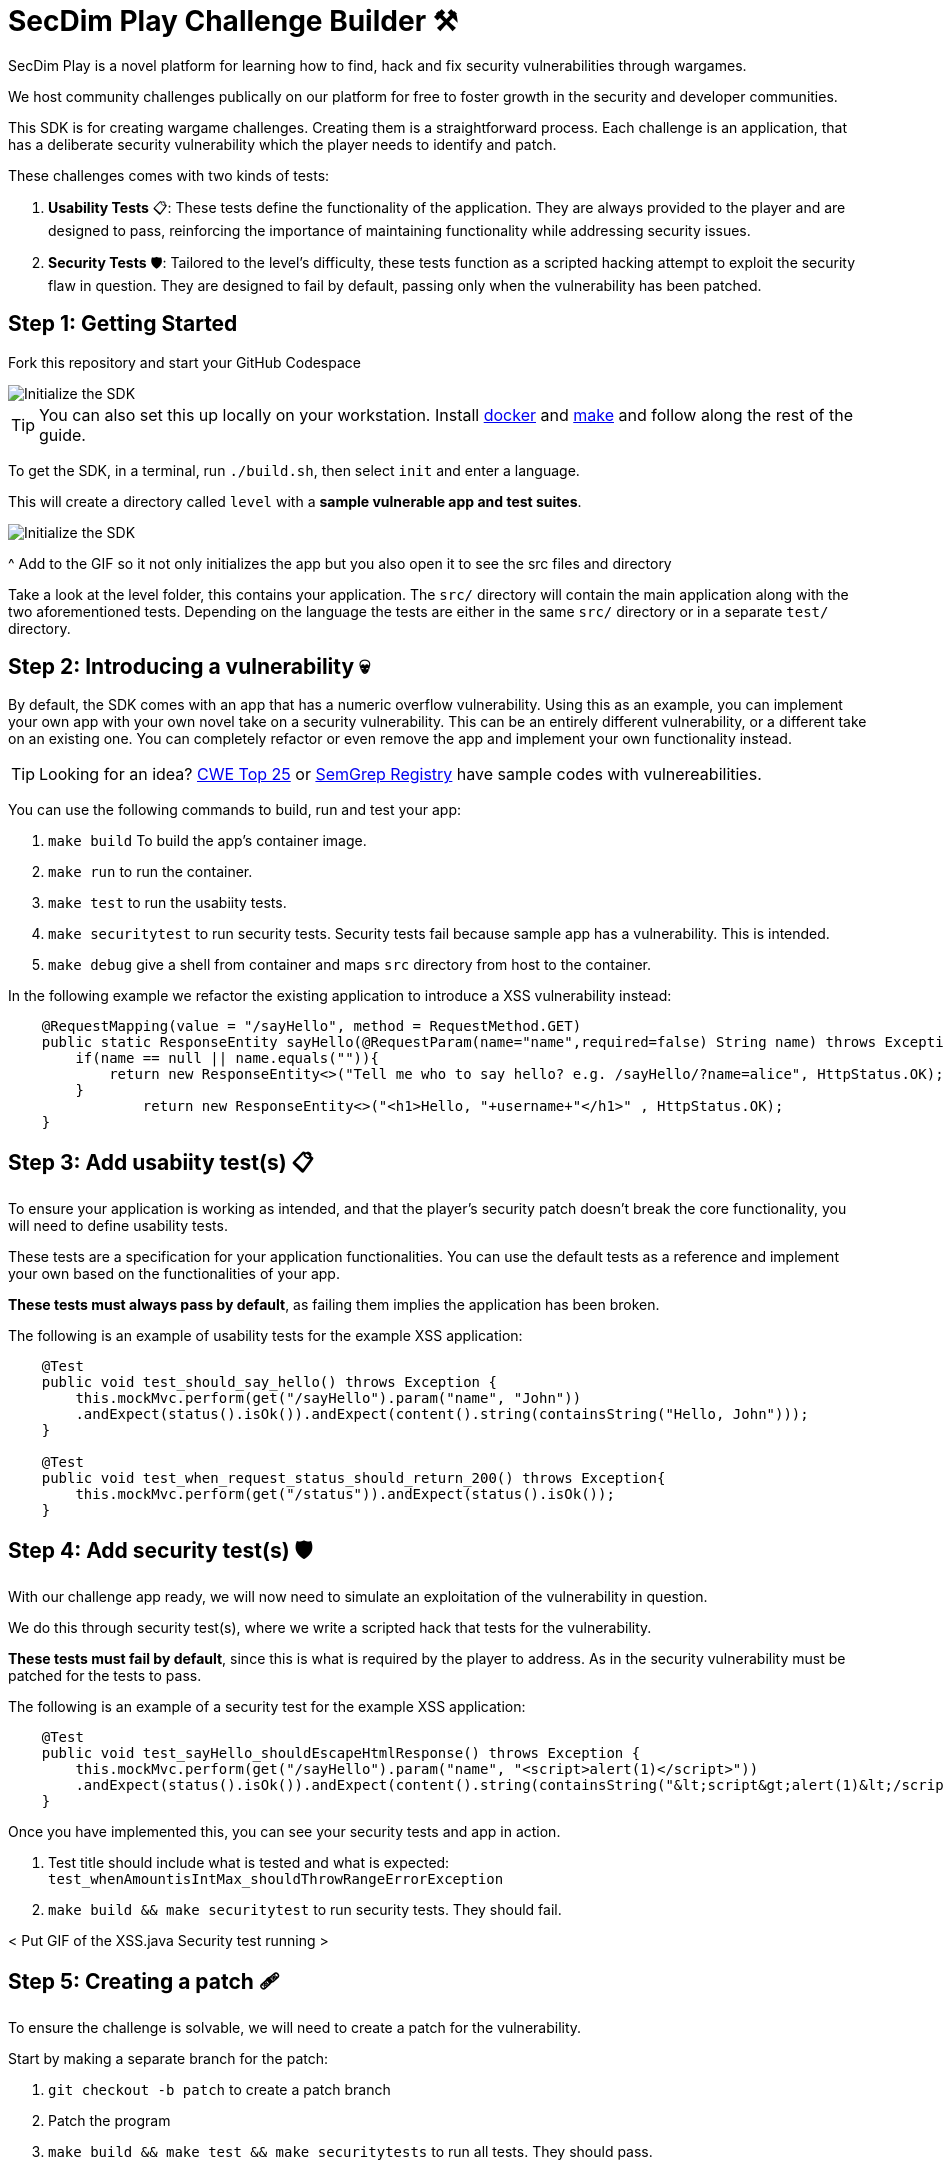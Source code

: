 = SecDim Play Challenge Builder ⚒️

SecDim Play is a novel platform for learning how to find, hack and fix security vulnerabilities through wargames. 

We host community challenges publically on our platform for free to foster growth in the security and developer communities.

This SDK is for creating wargame challenges. Creating them is a straightforward process. Each challenge is an application, that has a deliberate security vulnerability which the player needs to identify and patch. 

These challenges comes with two kinds of tests:

1. **Usability Tests** 📋: These tests define the functionality of the application. They are always provided to the player and are designed to pass, reinforcing the importance of maintaining functionality while addressing security issues.

2. **Security Tests** 🛡: Tailored to the level's difficulty, these tests function as a scripted hacking attempt to exploit the security flaw in question. They are designed to fail by default, passing only when the vulnerability has been patched.


== Step 1: Getting Started

Fork this repository and start your GitHub Codespace

image::res/codespace.gif[Initialize the SDK]

TIP: You can also set this up locally on your workstation. Install https://docs.docker.com/get-docker/[docker] and https://www.gnu.org/software/make/[make]
and follow along the rest of the guide.

To get the SDK, in a terminal, run `./build.sh`, then select `init` and enter a language.

This will create a directory called `level` with
a *sample vulnerable app and test suites*.

image::res/init.gif[Initialize the SDK]

^ Add to the GIF so it not only initializes the app but you also open it to see the src files and directory

// image::res/inspect.gif[Inpsecting the src files]
Take a look at the level folder, this contains your application. 
The `src/` directory will contain the main application along with the two aforementioned tests. 
Depending on the language the tests are either in the same `src/` directory or in a separate `test/` directory.


== Step 2: Introducing a vulnerability 💀

By default, the SDK comes with an app that has a numeric overflow vulnerability. Using this as an example, you can implement your own app with your own novel take on a security vulnerability.
This can be an entirely different vulnerability, or a different take on an existing one. You can completely refactor or even remove the app and implement your own functionality instead.

TIP: Looking for an idea? https://cwe.mitre.org/top25/archive/2022/2022_cwe_top25.html[CWE Top 25] or https://semgrep.dev/r[SemGrep Registry] have sample codes with vulnereabilities.

You can use the following commands to build, run and test your app:

. `make build` To build the app's container image.
. `make run` to run the container.
. `make test` to run the usabiity tests.
. `make securitytest` to run security tests. Security tests fail because sample app has a vulnerability. This is intended.
. `make debug` give a shell from container and maps `src` directory from host to the container.

In the following example we refactor the existing application to introduce a XSS vulnerability instead:

[source, java]
----
    @RequestMapping(value = "/sayHello", method = RequestMethod.GET)
    public static ResponseEntity sayHello(@RequestParam(name="name",required=false) String name) throws Exception {
        if(name == null || name.equals("")){
            return new ResponseEntity<>("Tell me who to say hello? e.g. /sayHello/?name=alice", HttpStatus.OK);
        }
		return new ResponseEntity<>("<h1>Hello, "+username+"</h1>" , HttpStatus.OK);
    }
----

== Step 3: Add usabiity test(s) 📋

To ensure your application is working as intended, and that the player's security patch doesn't break the core functionality, you will need to define usability tests.

These tests are a specification for your application functionalities. You can use the default tests as a reference and implement your own based on the functionalities of your app.

**These tests must always pass by default**, as failing them implies the application has been broken.

The following is an example of usability tests for the example XSS application:

[source, java]
----
    @Test
    public void test_should_say_hello() throws Exception {
        this.mockMvc.perform(get("/sayHello").param("name", "John"))
        .andExpect(status().isOk()).andExpect(content().string(containsString("Hello, John")));
    }

    @Test
    public void test_when_request_status_should_return_200() throws Exception{
        this.mockMvc.perform(get("/status")).andExpect(status().isOk());
    }
----

== Step 4: Add security test(s) 🛡

With our challenge app ready, we will now need to simulate an exploitation of the vulnerability in question. 

We do this through security test(s), where we write a scripted hack that tests for the vulnerability.

**These tests must fail by default**, since this is what is required by the player to address. As in the security vulnerability must be patched for the tests to pass.

The following is an example of a security test for the example XSS application:

[source, java]
----
    @Test
    public void test_sayHello_shouldEscapeHtmlResponse() throws Exception {
        this.mockMvc.perform(get("/sayHello").param("name", "<script>alert(1)</script>"))
        .andExpect(status().isOk()).andExpect(content().string(containsString("&lt;script&gt;alert(1)&lt;/script&gt;")));
    }
----

Once you have implemented this, you can see your security tests and app in action.

. Test title should include what is tested and what is expected: `test_whenAmountisIntMax_shouldThrowRangeErrorException`
. `make build && make securitytest` to run security tests. They should fail.

// image::res/build.gif[Building the application]
// image::res/securitytest.gif[Running the security tests for the application]
< Put GIF of the XSS.java Security test running >

== Step 5: Creating a patch 🩹

To ensure the challenge is solvable, we will need to create a patch for the vulnerability. 

Start by making a separate branch for the patch:

. `git checkout -b patch` to create a patch branch
. Patch the program
. `make build && make test && make securitytests` to run all tests. They should pass.

NOTE: This patched branch will NOT be provided to the players and
it is only used to verify if the level is solvable.

The patch for your security vulnerability must not use any new dependencies, meaning the fix should only use existing dependencies.

== Step 6: Verify 🔎

* [ ] `./build.sh` > `verify`: to verify if everything is okay
* [ ] Update `level/Readme.adoc` (NOT this file!) with a level story/incident, level and any pre-requisites.
* [ ] Remove unnecessary files and directories

== Step 7: Push

git push both `master` and `patch` branches.

[source,bash]
----
git push
git push -u origin patch
----

Add `pi3ch` as one of the contributers/collaborators to your private repository.
A friendly SecDim team member will review your level
and will be in touch for the next step.

*Done!* 🎉

== Important notes

. Remember to push both `master` and `patch` branches.
. *Usability tests* must always pass in both `master` and `patch` branches.
. *Security tests* must pass in `patch` branch but fail in `master` branch.

== Troubleshooting

Ask your question on https://discuss.secdim.com[SecDim Discuss]

= Rewards 🎁

We offer numerous rewards to those with successful submissions.

* If your challenge is approved, we will host it on SecDim Play with due credit to you as the author, refer to the License agreement
* You are granted double points for the challenge, this adds to your score on the link:https://play.secdim.com/hall-of-fame[SecDim Leaderboards]

Furthermore, you will be eligible for SecDim Credit in the form of:

* Discounts for professional memberships
* SecDim Digital Badges for our high achievers, you can view this on your public SecDim Profile
* Early access to our new features, challenges and content.

Happy Patching!


== Helpful SecDim Resources:

  - link:https://play.secdim.com/browse[Lab] 🧪: Explore and experiment with existing vulnerabilities
  - link:https://play.secdim.com[Play] 🎮: Fix security vulnerabilities and get a score
  - link:https://learn.secdim.com[Learn] 📖: Learn about security vulnerabilities and how to fix them
  - link:https://discuss.secdim.com[Discuss] 💬: A community forum for collaborative discussion with like minded AppSec Devs

image::https://play.secdim.com/static/media/logo.84184ff1.ab3f295f.svg[SecDim Play Logo, 200, 200]
